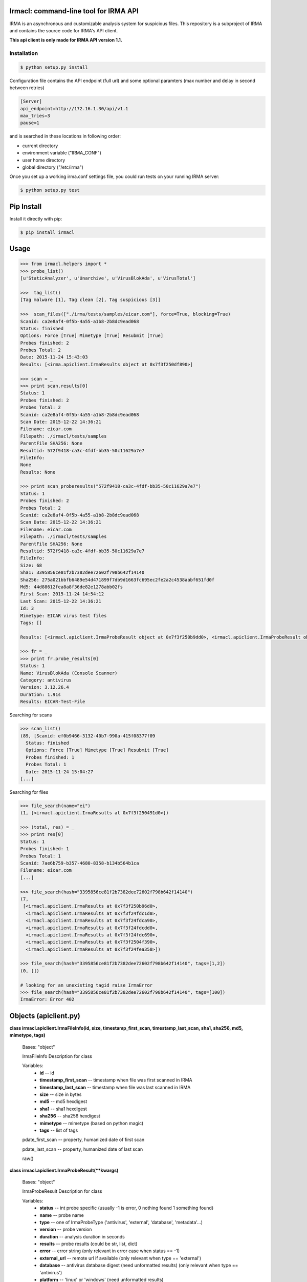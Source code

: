 Irmacl: command-line tool for IRMA API
--------------------------------------

|docs|

IRMA is an asynchronous and customizable analysis system for suspicious files.
This repository is a subproject of IRMA and contains the source code for IRMA's
API client.

**This api client is only made for IRMA API version 1.1.**

Installation
````````````
.. code-block:: bash

   $ python setup.py install


Configuration file contains the API endpoint (full url) and some optional paramters (max number and
delay in second between retries)

.. code-block::

   [Server]
   api_endpoint=http://172.16.1.30/api/v1.1
   max_tries=3
   pause=1


and is searched in these locations in following order:

* current directory
* environment variable ("IRMA_CONF")
* user home directory
* global directory  ("/etc/irma")


Once you set up a working irma.conf settings file, you could run tests on your running IRMA server:

.. code-block:: bash

   $ python setup.py test


Pip Install
-----------

Install it directly with pip:

.. code-block:: bash

  $ pip install irmacl


Usage
-----

.. code-block:: python

   >>> from irmacl.helpers import *
   >>> probe_list()
   [u'StaticAnalyzer', u'Unarchive', u'VirusBlokAda', u'VirusTotal']

   >>>  tag_list()
   [Tag malware [1], Tag clean [2], Tag suspicious [3]]

   >>>  scan_files(["./irma/tests/samples/eicar.com"], force=True, blocking=True)
   Scanid: ca2e8af4-0f5b-4a55-a1b8-2b8dc9ead068
   Status: finished
   Options: Force [True] Mimetype [True] Resubmit [True]
   Probes finished: 2
   Probes Total: 2
   Date: 2015-11-24 15:43:03
   Results: [<irma.apiclient.IrmaResults object at 0x7f3f250df890>]

   >>> scan = _
   >>> print scan.results[0]
   Status: 1
   Probes finished: 2
   Probes Total: 2
   Scanid: ca2e8af4-0f5b-4a55-a1b8-2b8dc9ead068
   Scan Date: 2015-12-22 14:36:21
   Filename: eicar.com
   Filepath: ./irmacl/tests/samples
   ParentFile SHA256: None
   Resultid: 572f9418-ca3c-4fdf-bb35-50c11629a7e7
   FileInfo:
   None
   Results: None

   >>> print scan_proberesults("572f9418-ca3c-4fdf-bb35-50c11629a7e7")
   Status: 1
   Probes finished: 2
   Probes Total: 2
   Scanid: ca2e8af4-0f5b-4a55-a1b8-2b8dc9ead068
   Scan Date: 2015-12-22 14:36:21
   Filename: eicar.com
   Filepath: ./irmacl/tests/samples
   ParentFile SHA256: None
   Resultid: 572f9418-ca3c-4fdf-bb35-50c11629a7e7
   FileInfo:
   Size: 68
   Sha1: 3395856ce81f2b7382dee72602f798b642f14140
   Sha256: 275a021bbfb6489e54d471899f7db9d1663fc695ec2fe2a2c4538aabf651fd0f
   Md5: 44d88612fea8a8f36de82e1278abb02fs
   First Scan: 2015-11-24 14:54:12
   Last Scan: 2015-12-22 14:36:21
   Id: 3
   Mimetype: EICAR virus test files
   Tags: []

   Results: [<irmacl.apiclient.IrmaProbeResult object at 0x7f3f250b9dd0>, <irmacl.apiclient.IrmaProbeResult object at 0x7f3f250b9850>]

   >>> fr = _
   >>> print fr.probe_results[0]
   Status: 1
   Name: VirusBlokAda (Console Scanner)
   Category: antivirus
   Version: 3.12.26.4
   Duration: 1.91s
   Results: EICAR-Test-File


Searching for scans

.. code-block:: python

   >>> scan_list()
   (89, [Scanid: ef0b9466-3132-40b7-990a-415f08377f09
     Status: finished
     Options: Force [True] Mimetype [True] Resubmit [True]
     Probes finished: 1
     Probes Total: 1
     Date: 2015-11-24 15:04:27
   [...]


Searching for files

.. code-block:: python

   >>> file_search(name="ei")
   (1, [<irmacl.apiclient.IrmaResults at 0x7f3f250491d0>])

   >>> (total, res) = _
   >>> print res[0]
   Status: 1
   Probes finished: 1
   Probes Total: 1
   Scanid: 7ae6b759-b357-4680-8358-b134b564b1ca
   Filename: eicar.com
   [...]

   >>> file_search(hash="3395856ce81f2b7382dee72602f798b642f14140")
   (7,
    [<irmacl.apiclient.IrmaResults at 0x7f3f250b96d0>,
     <irmacl.apiclient.IrmaResults at 0x7f3f24fdc1d0>,
     <irmacl.apiclient.IrmaResults at 0x7f3f24fdca90>,
     <irmacl.apiclient.IrmaResults at 0x7f3f24fdcdd0>,
     <irmacl.apiclient.IrmaResults at 0x7f3f24fdc690>,
     <irmacl.apiclient.IrmaResults at 0x7f3f2504f390>,
     <irmacl.apiclient.IrmaResults at 0x7f3f24fea350>])

   >>> file_search(hash="3395856ce81f2b7382dee72602f798b642f14140", tags=[1,2])
   (0, [])

   # looking for an unexisting tagid raise IrmaError
   >>> file_search(hash="3395856ce81f2b7382dee72602f798b642f14140", tags=[100])
   IrmaError: Error 402


Objects (apiclient.py)
-------

**class irmacl.apiclient.IrmaFileInfo(id, size, timestamp_first_scan, timestamp_last_scan, sha1, sha256, md5, mimetype, tags)**

   Bases: "object"

   IrmaFileInfo Description for class

   Variables:
      * **id** -- id

      * **timestamp_first_scan** -- timestamp when file was first
        scanned in IRMA

      * **timestamp_last_scan** -- timestamp when file was last
        scanned in IRMA

      * **size** -- size in bytes

      * **md5** -- md5 hexdigest

      * **sha1** -- sha1 hexdigest

      * **sha256** -- sha256 hexdigest

      * **mimetype** -- mimetype (based on python magic)

      * **tags** -- list of tags

   pdate_first_scan -- property, humanized date of first scan

   pdate_last_scan -- property, humanized date of last scan

   raw()

**class irmacl.apiclient.IrmaProbeResult(**kwargs)**

   Bases: "object"

   IrmaProbeResult Description for class

   Variables:
      * **status** -- int probe specific (usually -1 is error, 0
        nothing found 1 something found)

      * **name** -- probe name

      * **type** -- one of IrmaProbeType ('antivirus', 'external',
        'database', 'metadata'...)

      * **version** -- probe version

      * **duration** -- analysis duration in seconds

      * **results** -- probe results (could be str, list, dict)

      * **error** -- error string (only relevant in error case when
        status == -1)

      * **external_url** -- remote url if available (only relevant
        when type == 'external')

      * **database** -- antivirus database digest (need unformatted
        results) (only relevant when type == 'antivirus')

      * **platform** -- 'linux' or 'windows' (need unformatted
        results)

   to_json()


**class irmacl.apiclient.IrmaResults(file_infos=None, probe_results=None, **kwargs)**

   Bases: "object"

   IrmaResults Description for class

   Variables:
      * **status** -- int (0 means clean 1 at least one AV report
        this file as a virus)

      * **probes_finished** -- number of finished probes analysis
        for current file

      * **probes_total** -- number of total probes analysis for
        current file

      * **scan_id** -- id of the scan

      * **scan_date** -- date of the scan

      * **name** -- file name

      * **path** -- file path (as sent during upload or resubmit)

      * **result_id** -- id of specific results for this file and
        this scan used to fetch probe_results through file_results
        helper function

      * **file_infos** -- IrmaFileInfo object

      * **probe_results** -- list of IrmaProbeResults objects

   to_json()

   pscan_date -- property, humanized date of scan date


**class irmacl.apiclient.IrmaScan(id, status, probes_finished, probes_total, date, force, resubmit_files, mimetype_filtering, results=[])**

   Bases: "object"

   IrmaScan Description for class

   Variables:
      * **id** -- id of the scan

      * **status** -- int (one of IrmaScanStatus)

      * **probes_finished** -- number of finished probes analysis
        for current scan

      * **probes_total** -- number of total probes analysis for
        current scan

      * **date** -- scan creation date

      * **force** -- force a new analysis or not

      * **resubmit_files** -- files generated by the probes should
        be analyzed or not

      * **mimetype_filtering** -- probes list should be decided
        based on files mimetype or not

      * **results** -- list of IrmaResults objects

   is_finished()

   is_launched()

   pdate  -- property, printable date

   pstatus -- property, printable status

**class irmacl.apiclient.IrmaTag(id, text)**

   Bases: "object"

   IrmaTag Description for class

   Variables:
      * **id** -- id of the tag

      * **text** -- tag label


Helpers (helpers.py)
-------

**irmacl.helpers.file_download(sha256, dest_filepath, verbose=False)**

   Download file identified by sha256 to dest_filepath

   Parameters:
      * **sha256** (*str of 64 chars*) -- file sha256 hash value

      * **dest_filepath** (*str*) -- destination path

      * **verbose** (*bool*) -- enable verbose requests (optional
        default:False)

   Returns:
      return tuple of total files and list of results for the given
      file

   Return type:
      tuple(int, list of IrmaResults)

**irmacl.helpers.file_results(sha256, limit=None, offset=None, verbose=False)**

   List all results for a given file identified by sha256

   Parameters:
      * **sha256** (*str of 64 chars*) -- file sha256 hash value

      * **limit** (*int*) -- max number of files to receive
        (optional default:25)

      * **offset** (*int*) -- index of first result (optional
        default:0)

      * **verbose** (*bool*) -- enable verbose requests (optional
        default:False)

   Returns:
      tuple(int, list of IrmaResults)

**irmacl.helpers.file_search(name=None, hash=None, tags=None, limit=None, offset=None, verbose=False)**

   Search a file by name or hash value

   Parameters:
      * **name** (*str*) -- name of the file ('*name*' will be
        searched)

      * **hash** (*str of (64, 40 or 32 chars)*) -- one of sha1, md5
        or sha256 full hash value

      * **tags** (*list of int*) -- list of tagid

      * **limit** (*int*) -- max number of files to receive
        (optional default:25)

      * **offset** (*int*) -- index of first result (optional
        default:0)

      * **verbose** (*bool*) -- enable verbose requests (optional
        default:False)

   Returns:
      return tuple of total files and list of matching files already
      scanned

   Return type:
      tuple(int, list of IrmaResults)

**irmacl.helpers.file_tag_add(sha256, tagid, verbose=False)**

   Add a tag to a File

   Parameters:
      * **sha256** (*str of (64 chars)*) -- file sha256 hash

      * **tagid** (*int*) -- tag id

   Returns:
      No return

**irmacl.helpers.file_tag_remove(sha256, tagid, verbose=False)**

   Remove a tag to a File

   Parameters:
      * **sha256** (*str of (64 chars)*) -- file sha256 hash

      * **tagid** (*int*) -- tag id

   Returns:
      No return

**irmacl.helpers.probe_list(verbose=False)**

   List availables probes

   Parameters:
      **verbose** (*bool*) -- enable verbose requests (optional
      default:False)

   Returns:
      return probe list

   Return type:
      list

**irmacl.helpers.scan_add(scan_id, filelist, post_max_size_M=100, verbose=False)**

   Add files to an existing scan

   Parameters:
      * **scan_id** (*str*) -- the scan id

      * **filelist** (*list*) -- list of full path qualified files

      * **post_max_size_M** (*int*) -- POST data max size in Mb (multiple calls to the
        api will be done if total size is more than this limit, note that if
        one or more file is bigger than this limit it will raise an error)

      * **verbose** (*bool*) -- enable verbose requests (optional
        default:False)

   Returns:
      return the updated scan object

   Return type:
      IrmaScan

**irmacl.helpers.scan_cancel(scan_id, verbose=False)**

   Cancel a scan

   Parameters:
      * **scan_id** (*str*) -- the scan id

      * **verbose** (*bool*) -- enable verbose requests (optional
        default:False)

   Returns:
      return the scan object

   Return type:
      IrmaScan

**irmacl.helpers.scan_files(filelist, force, post_max_size_M=100, probe=None, mimetype_filtering=None, resubmit_files=None, blocking=False,blocking_timeout=60, verbose=False)**

   Wrapper around scan_new / scan_add / scan_launch

   Parameters:
      * **filelist** (*list*) -- list of full path qualified files

      * **force** (*bool*) -- if True force a new analysis of files
        if False use existing results

      * **post_max_size_M** (*int*) -- POST data max size in Mb (multiple calls to the
        api will be done if total size is more than this limit, note that if
        one or more file is bigger than this limit it will raise an error)

      * **probe** (*list*) -- probe list to use (optional default:
        None means all)

      * **mimetype_filtering** (*bool*) -- enable probe selection
        based on mimetype (optional default:True)

      * **resubmit_files** (*bool*) -- reanalyze files produced by
        probes (optional default:True)

      * **blocking** (*bool*) -- wether or not the function call
        should block until scan ended

      * **blocking_timeout** (*int*) -- maximum amount of time
        before timeout per file (only enabled while blocking is ON)

      * **verbose** (*bool*) -- enable verbose requests (optional
        default:False)

   Returns:
      return the scan object

   Return type:
      IrmaScan

**irmacl.helpers.scan_get(scan_id, verbose=False)**

   Fetch a scan (useful to track scan progress with scan.pstatus)

   Parameters:
      * **scan_id** (*str*) -- the scan id

      * **verbose** (*bool*) -- enable verbose requests (optional
        default:False)

   Returns:
      return the scan object

   Return type:
      IrmaScan

**irmacl.helpers.scan_launch(scan_id, force, probe=None, mimetype_filtering=None, resubmit_files=None, verbose=False)**

   Launch an existing scan

   Parameters:
      * **scan_id** (*str*) -- the scan id

      * **force** (*bool*) -- if True force a new analysis of files
        if False use existing results

      * **probe** (*list*) -- probe list to use (optional default
        None means all)

      * **mimetype_filtering** (*bool*) -- enable probe selection
        based on mimetype (optional default:True)

      * **resubmit_files** (*bool*) -- reanalyze files produced by
        probes (optional default:True)

      * **verbose** (*bool*) -- enable verbose requests (optional
        default:False)

   Returns:
      return the updated scan object

   Return type:
      IrmaScan

**irmacl.helpers.scan_list(limit=None, offset=None, verbose=False)**

   List all scans

   Parameters:
      * **limit** (*int*) -- max number of files to receive
        (optional default:25)

      * **offset** (*int*) -- index of first result (optional
        default:0)

      * **verbose** (*bool*) -- enable verbose requests (optional
        default:False)

   Returns:
      return tuple of total scans and list of scans

   Return type:
      tuple(int, list of IrmaScan)

**irmacl.helpers.scan_new(verbose=False)**

   Create a new scan

   Parameters:
      **verbose** (*bool*) -- enable verbose requests (optional
      default:False)

   Returns:
      return the new generated scan object

   Return type:
      IrmaScan

**irmacl.helpers.scan_proberesults(result_idx, formatted=True, verbose=False)**

   Fetch file probe results (for a given scan
      one scan <-> one result_idx

   Parameters:
      * **result_idx** (*str*) -- the result id

      * **formatted** (*bool*) -- apply frontend formatters on
        results (optional default:True)

      * **verbose** (*bool*) -- enable verbose requests (optional
        default:False)

   Returns:
      return a IrmaResult object

   Return type:
      IrmaResults

**irmacl.helpers.tag_list(verbose=False)**

   List all available tags

   Returns:
      list of existing tags

   Return type:
      list of IrmaTag

**irmacl.helpers.tag_new(text, verbose=False)**

   Create a new tag

   Parameters:
      **text** (*str*) -- tag label (utf8 encoded)

   Returns:
      None

Documentation
`````````````

The full IRMA documentation is available `on Read The Docs Website`_.


Getting help
````````````

Join the #qb_irma channel on irc.freenode.net. Lots of helpful people hang out there.


Contribute to IRMA
``````````````````

IRMA is an ambitious project. Make yourself known on the #qb_irma channel on
irc.freenode.net. We will be please to greet you and to find a way to get you
involved in the project.


.. |docs| image:: https://readthedocs.org/projects/irma/badge/
    :alt: Documentation Status
    :scale: 100%
    :target: https://irma.readthedocs.io
.. _on Read The Docs Website: https://irma.readthedocs.io
